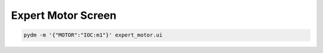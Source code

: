 .. _Expert:

Expert Motor Screen
===================

.. code-block:: bash

   pydm -m '{"MOTOR":"IOC:m1"}' expert_motor.ui
